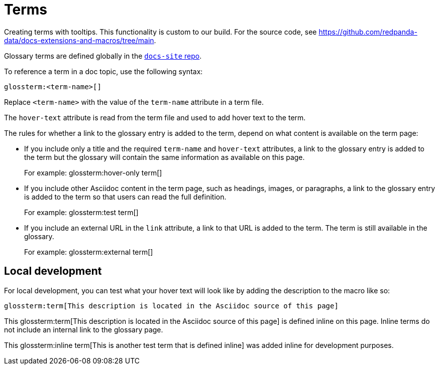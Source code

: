 = Terms
:description: Creating terms with tooltips.

{description} This functionality is custom to our build. For the source code, see https://github.com/redpanda-data/docs-extensions-and-macros/tree/main.

Glossary terms are defined globally in the https://github.com/redpanda-data/docs-site/tree/main/shared/modules/terms/partials[`docs-site` repo].

To reference a term in a doc topic, use the following syntax:

[,asciidoc]
----
glossterm:<term-name>[]
----

Replace `<term-name>` with the value of the `term-name` attribute in a term file.

The `hover-text` attribute is read from the term file and used to add hover text to the term.

The rules for whether a link to the glossary entry is added to the term, depend on what content is available on the term page:

- If you include only a title and the required `term-name` and `hover-text` attributes, a link to the glossary entry is added to the term but the glossary will contain the same information as available on this page.
+
For example: glossterm:hover-only term[]
- If you include other Asciidoc content in the term page, such as headings, images, or paragraphs, a link to the glossary entry is added to the term so that users can read the full definition.
+
For example: glossterm:test term[]
- If you include an external URL in the `link` attribute, a link to that URL is added to the term. The term is still available in the glossary.
+
For example: glossterm:external term[]

== Local development

For local development, you can test what your hover text will look like by adding the description to the macro like so:

[,asciidoc]
----
glossterm:term[This description is located in the Asciidoc source of this page]
----

This glossterm:term[This description is located in the Asciidoc source of this page] is defined inline on this page. Inline terms do not include an internal link to the glossary page.

This glossterm:inline term[This is another test term that is defined inline] was added inline for development purposes.